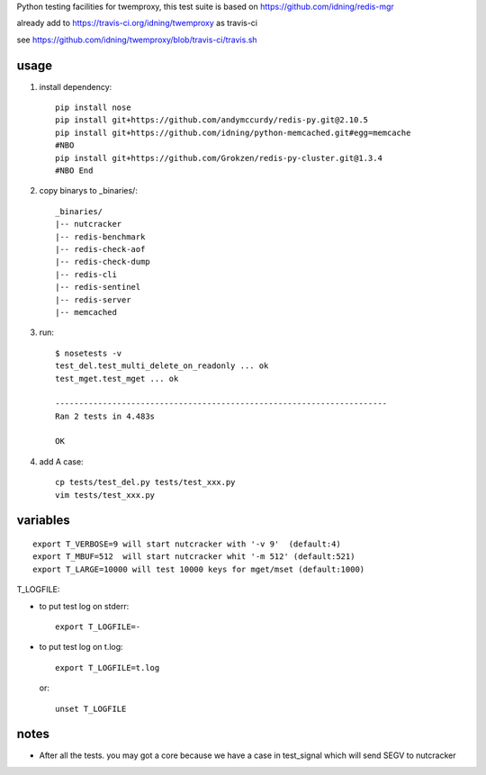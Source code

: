 Python testing facilities for twemproxy, this test suite is based on https://github.com/idning/redis-mgr

already add to https://travis-ci.org/idning/twemproxy as travis-ci

see https://github.com/idning/twemproxy/blob/travis-ci/travis.sh

usage
=====

1. install dependency::

    pip install nose
    pip install git+https://github.com/andymccurdy/redis-py.git@2.10.5
    pip install git+https://github.com/idning/python-memcached.git#egg=memcache
    #NBO
    pip install git+https://github.com/Grokzen/redis-py-cluster.git@1.3.4
    #NBO End

2. copy binarys to _binaries/::

    _binaries/
    |-- nutcracker
    |-- redis-benchmark
    |-- redis-check-aof
    |-- redis-check-dump
    |-- redis-cli
    |-- redis-sentinel
    |-- redis-server
    |-- memcached

3. run::

    $ nosetests -v
    test_del.test_multi_delete_on_readonly ... ok
    test_mget.test_mget ... ok

    ----------------------------------------------------------------------
    Ran 2 tests in 4.483s

    OK

4. add A case::

    cp tests/test_del.py tests/test_xxx.py
    vim tests/test_xxx.py



variables
=========
::

    export T_VERBOSE=9 will start nutcracker with '-v 9'  (default:4)
    export T_MBUF=512  will start nutcracker whit '-m 512' (default:521)
    export T_LARGE=10000 will test 10000 keys for mget/mset (default:1000)

T_LOGFILE:

- to put test log on stderr::

    export T_LOGFILE=-

- to put test log on t.log::

    export T_LOGFILE=t.log

  or::

    unset T_LOGFILE


notes
=====

- After all the tests. you may got a core because we have a case in test_signal which will send SEGV to nutcracker


